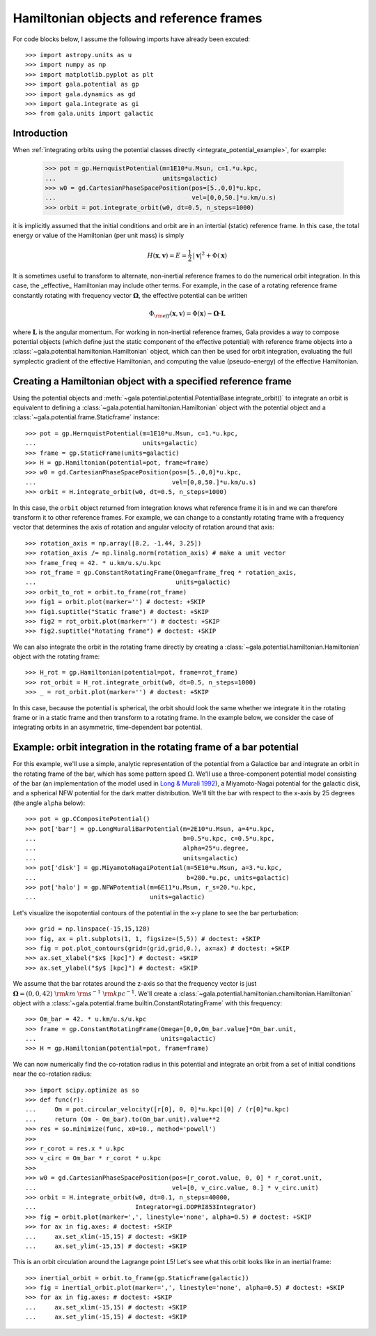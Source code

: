 .. _hamiltonian-reference-frames:

****************************************
Hamiltonian objects and reference frames
****************************************

For code blocks below, I assume the following imports have already been
excuted::

    >>> import astropy.units as u
    >>> import numpy as np
    >>> import matplotlib.pyplot as plt
    >>> import gala.potential as gp
    >>> import gala.dynamics as gd
    >>> import gala.integrate as gi
    >>> from gala.units import galactic

Introduction
============

When :ref:`integrating orbits using the potential classes directly
<integrate_potential_example>`, for example:

    >>> pot = gp.HernquistPotential(m=1E10*u.Msun, c=1.*u.kpc,
    ...                             units=galactic)
    >>> w0 = gd.CartesianPhaseSpacePosition(pos=[5.,0,0]*u.kpc,
    ...                                     vel=[0,0,50.]*u.km/u.s)
    >>> orbit = pot.integrate_orbit(w0, dt=0.5, n_steps=1000)

it is implicitly assumed that the initial conditions and orbit are in an
intertial (static) reference frame. In this case, the total energy or value
of the Hamiltonian (per unit mass) is simply

.. math::

    H(\boldsymbol{x}, \boldsymbol{v}) = E
        = \frac{1}{2}\,|\boldsymbol{v}|^2 + \Phi(\boldsymbol{x})

It is sometimes useful to transform to alternate, non-inertial reference frames
to do the numerical orbit integration. In this case, the _effective_ Hamiltonian
may include other terms. For example, in the case of a rotating reference frame
constantly rotating with frequency vector :math:`\boldsymbol{\Omega}`, the
effective potential can be written

.. math::

    \Phi_{\rm eff}(\boldsymbol{x}, \boldsymbol{v}) = \Phi(\boldsymbol{x})
        - \boldsymbol{\Omega} \cdot \boldsymbol{L}

where :math:`\boldsymbol{L}` is the angular momentum. For working in
non-inertial reference frames, Gala provides a way to compose potential objects
(which define just the static component of the effective potential) with
reference frame objects into a :class:`~gala.potential.hamiltonian.Hamiltonian`
object, which can then be used for orbit integration, evaluating the full
symplectic gradient of the effective Hamiltonian, and computing the value
(pseudo-energy) of the effective Hamiltonian.

Creating a Hamiltonian object with a specified reference frame
==============================================================

Using the potential objects and
:meth:`~gala.potential.potential.PotentialBase.integrate_orbit()` to integrate
an orbit is equivalent to defining a
:class:`~gala.potential.hamiltonian.Hamiltonian` object with the potential
object and a :class:`~gala.potential.frame.Staticframe` instance::

    >>> pot = gp.HernquistPotential(m=1E10*u.Msun, c=1.*u.kpc,
    ...                             units=galactic)
    >>> frame = gp.StaticFrame(units=galactic)
    >>> H = gp.Hamiltonian(potential=pot, frame=frame)
    >>> w0 = gd.CartesianPhaseSpacePosition(pos=[5.,0,0]*u.kpc,
    ...                                     vel=[0,0,50.]*u.km/u.s)
    >>> orbit = H.integrate_orbit(w0, dt=0.5, n_steps=1000)

In this case, the ``orbit`` object returned from integration knows what
reference frame it is in and we can therefore transform it to other reference
frames. For example, we can change to a constantly rotating frame with a
frequency vector that determines the axis of rotation and angular velocity of
rotation around that axis::

    >>> rotation_axis = np.array([8.2, -1.44, 3.25])
    >>> rotation_axis /= np.linalg.norm(rotation_axis) # make a unit vector
    >>> frame_freq = 42. * u.km/u.s/u.kpc
    >>> rot_frame = gp.ConstantRotatingFrame(Omega=frame_freq * rotation_axis,
    ...                                      units=galactic)
    >>> orbit_to_rot = orbit.to_frame(rot_frame)
    >>> fig1 = orbit.plot(marker='') # doctest: +SKIP
    >>> fig1.suptitle("Static frame") # doctest: +SKIP
    >>> fig2 = rot_orbit.plot(marker='') # doctest: +SKIP
    >>> fig2.suptitle("Rotating frame") # doctest: +SKIP

.. plot::
    :align: center

    import astropy.units as u
    import numpy as np
    import gala.dynamics as gd
    import gala.potential as gp
    from gala.units import galactic

    pot = gp.HernquistPotential(m=1E10*u.Msun, c=1.*u.kpc,
                                units=galactic)
    frame = gp.StaticFrame(units=galactic)
    H = gp.Hamiltonian(potential=pot, frame=frame)
    w0 = gd.CartesianPhaseSpacePosition(pos=[5.,0,0]*u.kpc,
                                        vel=[0,0,50.]*u.km/u.s)
    orbit = H.integrate_orbit(w0, dt=0.5, n_steps=1000)

    rotation_axis = np.array([8.2, -1.44, 3.25])
    rotation_axis /= np.linalg.norm(rotation_axis) # make a unit vector
    frame_freq = 42. * u.km/u.s/u.kpc
    rot_frame = gp.ConstantRotatingFrame(Omega=frame_freq * rotation_axis,
                                         units=galactic)
    orbit_to_rot = orbit.to_frame(rot_frame)

    fig1 = orbit.plot(marker='')
    fig1.suptitle("Static frame", fontsize=20, y=0.96)
    fig1.subplots_adjust(top=0.92)
    fig1.tight_layout()

    fig2 = orbit_to_rot.plot(marker='')
    fig2.suptitle("Rotating frame", fontsize=20, y=0.96)
    fig2.subplots_adjust(top=0.92)
    fig2.tight_layout()


We can also integrate the orbit in the rotating frame directly by creating a
:class:`~gala.potential.hamiltonian.Hamiltonian` object with the rotating
frame::

    >>> H_rot = gp.Hamiltonian(potential=pot, frame=rot_frame)
    >>> rot_orbit = H_rot.integrate_orbit(w0, dt=0.5, n_steps=1000)
    >>> _ = rot_orbit.plot(marker='') # doctest: +SKIP

.. plot::
    :align: center

    import astropy.units as u
    import numpy as np
    import gala.dynamics as gd
    import gala.potential as gp
    from gala.units import galactic

    pot = gp.HernquistPotential(m=1E10*u.Msun, c=1.*u.kpc,
                                units=galactic)
    w0 = gd.CartesianPhaseSpacePosition(pos=[5.,0,0]*u.kpc,
                                        vel=[0,0,50.]*u.km/u.s)

    rotation_axis = np.array([8.2, -1.44, 3.25])
    rotation_axis /= np.linalg.norm(rotation_axis) # make a unit vector
    frame_freq = 42. * u.km/u.s/u.kpc
    rot_frame = gp.ConstantRotatingFrame(Omega=frame_freq * rotation_axis,
                                         units=galactic)

    H_rot = gp.Hamiltonian(potential=pot, frame=rot_frame)
    rot_orbit = H_rot.integrate_orbit(w0, dt=0.5, n_steps=1000)
    _ = rot_orbit.plot(marker='') # doctest: +SKIP

In this case, because the potential is spherical, the orbit should look the same
whether we integrate it in the rotating frame or in a static frame and then
transform to a rotating frame. In the example below, we consider the case of
integrating orbits in an asymmetric, time-dependent bar potential.

Example: orbit integration in the rotating frame of a bar potential
===================================================================

For this example, we'll use a simple, analytic representation of the potential
from a Galactice bar and integrate an orbit in the rotating frame of the bar,
which has some pattern speed :math:`\Omega`. We'll use a three-component
potential model consisting of the bar (an implementation of the model used in
`Long & Murali 1992 <http://adsabs.harvard.edu/abs/1992ApJ...397...44L>`_), a
Miyamoto-Nagai potential for the galactic disk, and a spherical NFW potential
for the dark matter distribution. We'll tilt the bar with respect to the x-axis
by 25 degrees (the angle ``alpha`` below)::

    >>> pot = gp.CCompositePotential()
    >>> pot['bar'] = gp.LongMuraliBarPotential(m=2E10*u.Msun, a=4*u.kpc,
    ...                                        b=0.5*u.kpc, c=0.5*u.kpc,
    ...                                        alpha=25*u.degree,
    ...                                        units=galactic)
    >>> pot['disk'] = gp.MiyamotoNagaiPotential(m=5E10*u.Msun, a=3.*u.kpc,
    ...                                         b=280.*u.pc, units=galactic)
    >>> pot['halo'] = gp.NFWPotential(m=6E11*u.Msun, r_s=20.*u.kpc,
    ...                               units=galactic)

Let's visualize the isopotential contours of the potential in the x-y plane to
see the bar perturbation::

    >>> grid = np.linspace(-15,15,128)
    >>> fig, ax = plt.subplots(1, 1, figsize=(5,5)) # doctest: +SKIP
    >>> fig = pot.plot_contours(grid=(grid,grid,0.), ax=ax) # doctest: +SKIP
    >>> ax.set_xlabel("$x$ [kpc]") # doctest: +SKIP
    >>> ax.set_ylabel("$y$ [kpc]") # doctest: +SKIP

.. plot::
    :align: center

    import matplotlib.pyplot as plt
    import astropy.units as u
    import numpy as np
    import gala.dynamics as gd
    import gala.potential as gp
    from gala.units import galactic

    pot = gp.CCompositePotential()
    pot['bar'] = gp.LongMuraliBarPotential(m=2E10*u.Msun, a=4*u.kpc,
                                           b=0.5*u.kpc, c=0.5*u.kpc,
                                           alpha=25*u.degree,
                                           units=galactic)
    pot['disk'] = gp.MiyamotoNagaiPotential(m=5E10*u.Msun, a=3.*u.kpc,
                                            b=280.*u.pc, units=galactic)
    pot['halo'] = gp.NFWPotential(m=6E11*u.Msun, r_s=20.*u.kpc,
                                  units=galactic)

    grid = np.linspace(-15,15,128)
    fig, ax = plt.subplots(1, 1, figsize=(5,5))
    fig = pot.plot_contours(grid=(grid,grid,0.), ax=ax)
    ax.set_xlabel("$x$ [kpc]")
    ax.set_ylabel("$y$ [kpc]")

We assume that the bar rotates around the z-axis so that the frequency vector is
just :math:`\boldsymbol{\Omega} = (0,0,42)~{\rm km}~{\rm s}^{-1}~{\rm
kpc}^{-1}`. We'll create a
:class:`~gala.potential.hamiltonian.chamiltonian.Hamiltonian` object with a
:class:`~gala.potential.frame.builtin.ConstantRotatingFrame` with this
frequency::

    >>> Om_bar = 42. * u.km/u.s/u.kpc
    >>> frame = gp.ConstantRotatingFrame(Omega=[0,0,Om_bar.value]*Om_bar.unit,
    ...                                  units=galactic)
    >>> H = gp.Hamiltonian(potential=pot, frame=frame)

We can now numerically find the co-rotation radius in this potential and
integrate an orbit from a set of initial conditions near the co-rotation
radius::

    >>> import scipy.optimize as so
    >>> def func(r):
    ...     Om = pot.circular_velocity([r[0], 0, 0]*u.kpc)[0] / (r[0]*u.kpc)
    ...     return (Om - Om_bar).to(Om_bar.unit).value**2
    >>> res = so.minimize(func, x0=10., method='powell')
    >>>
    >>> r_corot = res.x * u.kpc
    >>> v_circ = Om_bar * r_corot * u.kpc
    >>>
    >>> w0 = gd.CartesianPhaseSpacePosition(pos=[r_corot.value, 0, 0] * r_corot.unit,
    ...                                     vel=[0, v_circ.value, 0.] * v_circ.unit)
    >>> orbit = H.integrate_orbit(w0, dt=0.1, n_steps=40000,
    ...                           Integrator=gi.DOPRI853Integrator)
    >>> fig = orbit.plot(marker=',', linestyle='none', alpha=0.5) # doctest: +SKIP
    >>> for ax in fig.axes: # doctest: +SKIP
    ...     ax.set_xlim(-15,15) # doctest: +SKIP
    ...     ax.set_ylim(-15,15) # doctest: +SKIP

.. plot::
    :align: center

    import matplotlib.pyplot as plt
    import astropy.units as u
    import numpy as np
    import gala.dynamics as gd
    import gala.integrate as gi
    import gala.potential as gp
    from gala.units import galactic
    import scipy.optimize as so

    pot = gp.CCompositePotential()
    pot['bar'] = gp.LongMuraliBarPotential(m=2E10*u.Msun, a=4*u.kpc,
                                           b=0.5*u.kpc, c=0.5*u.kpc,
                                           alpha=25*u.degree,
                                           units=galactic)
    pot['disk'] = gp.MiyamotoNagaiPotential(m=5E10*u.Msun, a=3.*u.kpc,
                                            b=280.*u.pc, units=galactic)
    pot['halo'] = gp.NFWPotential(m=6E11*u.Msun, r_s=20.*u.kpc,
                                  units=galactic)

    Om_bar = 42. * u.km/u.s/u.kpc
    frame = gp.ConstantRotatingFrame(Omega=[0,0,Om_bar.value]*Om_bar.unit,
                                     units=galactic)
    H = gp.Hamiltonian(potential=pot, frame=frame)

    def func(r):
        Om = pot.circular_velocity([r[0], 0, 0]*u.kpc)[0] / (r[0]*u.kpc)
        return (Om - Om_bar).to(Om_bar.unit).value**2

    res = so.minimize(func, x0=10., method='powell')
    r_corot = res.x * u.kpc
    v_circ = Om_bar * r_corot

    w0 = gd.CartesianPhaseSpacePosition(pos=[r_corot.value, 0, 0] * r_corot.unit,
                                vel=[0,v_circ.value, 0.] * v_circ.unit)

    orbit = H.integrate_orbit(w0, dt=0.1, n_steps=40000,
                              Integrator=gi.DOPRI853Integrator)

    fig = orbit.plot(marker=',', linestyle='none', alpha=0.5) # doctest: +SKIP
    for ax in fig.axes:
        ax.set_xlim(-15,15)
        ax.set_ylim(-15,15)

This is an orbit circulation around the Lagrange point L5! Let's see what this
orbit looks like in an inertial frame::

    >>> inertial_orbit = orbit.to_frame(gp.StaticFrame(galactic))
    >>> fig = inertial_orbit.plot(marker=',', linestyle='none', alpha=0.5) # doctest: +SKIP
    >>> for ax in fig.axes: # doctest: +SKIP
    ...     ax.set_xlim(-15,15) # doctest: +SKIP
    ...     ax.set_ylim(-15,15) # doctest: +SKIP

.. plot::
    :align: center

    import matplotlib.pyplot as plt
    import astropy.units as u
    import numpy as np
    import gala.dynamics as gd
    import gala.integrate as gi
    import gala.potential as gp
    from gala.units import galactic
    import scipy.optimize as so

    pot = gp.CCompositePotential()
    pot['bar'] = gp.LongMuraliBarPotential(m=2E10*u.Msun, a=4*u.kpc,
                                           b=0.5*u.kpc, c=0.5*u.kpc,
                                           alpha=25*u.degree,
                                           units=galactic)
    pot['disk'] = gp.MiyamotoNagaiPotential(m=5E10*u.Msun, a=3.*u.kpc,
                                            b=280.*u.pc, units=galactic)
    pot['halo'] = gp.NFWPotential(m=6E11*u.Msun, r_s=20.*u.kpc,
                                  units=galactic)

    Om_bar = 42. * u.km/u.s/u.kpc
    frame = gp.ConstantRotatingFrame(Omega=[0,0,Om_bar.value]*Om_bar.unit,
                                     units=galactic)
    H = gp.Hamiltonian(potential=pot, frame=frame)

    def func(r):
        Om = pot.circular_velocity([r[0], 0, 0]*u.kpc)[0] / (r[0]*u.kpc)
        return (Om - Om_bar).to(Om_bar.unit).value**2

    res = so.minimize(func, x0=10., method='powell')
    r_corot = res.x * u.kpc
    v_circ = Om_bar * r_corot

    w0 = gd.CartesianPhaseSpacePosition(pos=[r_corot.value, 0, 0] * r_corot.unit,
                                vel=[0,v_circ.value, 0.] * v_circ.unit)

    orbit = H.integrate_orbit(w0, dt=0.1, n_steps=40000,
                              Integrator=gi.DOPRI853Integrator)

    inertial_orbit = orbit.to_frame(gp.StaticFrame(galactic))
    fig = inertial_orbit.plot(marker=',', linestyle='none', alpha=0.5) # doctest: +SKIP
    for ax in fig.axes:
        ax.set_xlim(-15,15)
        ax.set_ylim(-15,15)
